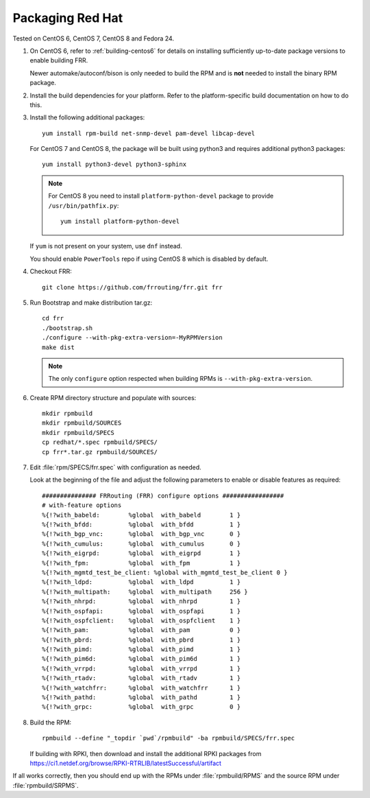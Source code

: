 .. _packaging-redhat:

Packaging Red Hat
=================

Tested on CentOS 6, CentOS 7, CentOS 8 and Fedora 24.

1. On CentOS 6, refer to :ref:`building-centos6` for details on installing
   sufficiently up-to-date package versions to enable building FRR.

   Newer automake/autoconf/bison is only needed to build the RPM and is **not**
   needed to install the binary RPM package.

2. Install the build dependencies for your platform. Refer to the
   platform-specific build documentation on how to do this.

3. Install the following additional packages::

      yum install rpm-build net-snmp-devel pam-devel libcap-devel

   For CentOS 7 and CentOS 8, the package will be built using python3
   and requires additional python3 packages::

       yum install python3-devel python3-sphinx

   .. note::

     For CentOS 8 you need to install ``platform-python-devel`` package
     to provide ``/usr/bin/pathfix.py``::

       yum install platform-python-devel


   If ``yum`` is not present on your system, use ``dnf`` instead.

   You should enable ``PowerTools`` repo if using CentOS 8 which
   is disabled by default.

4. Checkout FRR::

      git clone https://github.com/frrouting/frr.git frr

5. Run Bootstrap and make distribution tar.gz::

      cd frr
      ./bootstrap.sh
      ./configure --with-pkg-extra-version=-MyRPMVersion
      make dist

   .. note::

      The only ``configure`` option respected when building RPMs is
      ``--with-pkg-extra-version``.

6. Create RPM directory structure and populate with sources::

     mkdir rpmbuild
     mkdir rpmbuild/SOURCES
     mkdir rpmbuild/SPECS
     cp redhat/*.spec rpmbuild/SPECS/
     cp frr*.tar.gz rpmbuild/SOURCES/

7. Edit :file:`rpm/SPECS/frr.spec` with configuration as needed.

   Look at the beginning of the file and adjust the following parameters to
   enable or disable features as required::

      ############### FRRouting (FRR) configure options #################
      # with-feature options
      %{!?with_babeld:        %global  with_babeld        1 }
      %{!?with_bfdd:          %global  with_bfdd          1 }
      %{!?with_bgp_vnc:       %global  with_bgp_vnc       0 }
      %{!?with_cumulus:       %global  with_cumulus       0 }
      %{!?with_eigrpd:        %global  with_eigrpd        1 }
      %{!?with_fpm:           %global  with_fpm           1 }
      %{!?with_mgmtd_test_be_client: %global with_mgmtd_test_be_client 0 }
      %{!?with_ldpd:          %global  with_ldpd          1 }
      %{!?with_multipath:     %global  with_multipath     256 }
      %{!?with_nhrpd:         %global  with_nhrpd         1 }
      %{!?with_ospfapi:       %global  with_ospfapi       1 }
      %{!?with_ospfclient:    %global  with_ospfclient    1 }
      %{!?with_pam:           %global  with_pam           0 }
      %{!?with_pbrd:          %global  with_pbrd          1 }
      %{!?with_pimd:          %global  with_pimd          1 }
      %{!?with_pim6d:         %global  with_pim6d         1 }
      %{!?with_vrrpd:         %global  with_vrrpd         1 }
      %{!?with_rtadv:         %global  with_rtadv         1 }
      %{!?with_watchfrr:      %global  with_watchfrr      1 }
      %{!?with_pathd:         %global  with_pathd         1 }
      %{!?with_grpc:          %global  with_grpc          0 }

8. Build the RPM::

      rpmbuild --define "_topdir `pwd`/rpmbuild" -ba rpmbuild/SPECS/frr.spec

   If building with RPKI, then download and install the additional RPKI
   packages from
   https://ci1.netdef.org/browse/RPKI-RTRLIB/latestSuccessful/artifact

If all works correctly, then you should end up with the RPMs under
:file:`rpmbuild/RPMS` and the source RPM under :file:`rpmbuild/SRPMS`.

